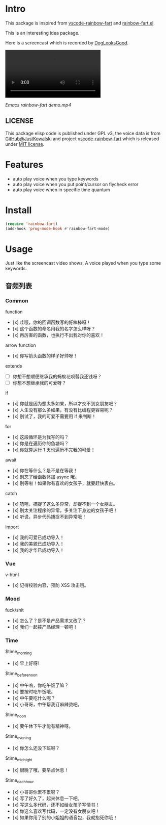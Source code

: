 * Intro

[[file:emacs-rainbow-fart logo.png]]

This package is inspired from [[https://saekiraku.github.io/vscode-rainbow-fart/#/zh/][vscode-rainbow-fart]] and [[https://github.com/DogLooksGood/rainbow-fart.el][rainbow-fart.el]].

This is an interesting idea package.

Here is a screencast which is recorded by [[https://github.com/DogLooksGood][DogLooksGood]].

#+begin_export html
<video src="Emacs rainbow-fart demo.mp4" type="video/mp4" autoplay controls="controls">
  emacs-rainbow-fart demo
</video>
#+end_export

[[Emacs rainbow-fart demo.mp4]]

** LICENSE

This package elisp code is published under GPL v3, the voice data is from
[[https://github.com/JustKowalski][GitHub@JustKowalski]] and project [[https://github.com/SaekiRaku/vscode-rainbow-fart][vscode-rainbow-fart]] which is released under [[https://github.com/SaekiRaku/vscode-rainbow-fart/blob/master/LICENSE][MIT license]].

* Features

- auto play voice when you type keywords
- auto play voice when you put point/cursor on flycheck error
- auto play voice when in specific time quantum

* Install

#+begin_src emacs-lisp
(require 'rainbow-fart)
(add-hook 'prog-mode-hook #'rainbow-fart-mode)
#+end_src

* Usage

Just like the screencast video shows, A voice played when you type some keywords.

** 音频列表

*** Common

function

  - [x] 哇哦，你的回调函数写的好棒棒呀！
  - [x] 这个函数的命名用我的名字怎么样呀？
  - [x] 再厉害的函数，也执行不出我对你的喜欢！

arrow function

  - [x] 你写箭头函数的样子好帅呀！

extends

  - [ ] 你想不想顺便继承我的蚂蚁花呗替我还钱呀？
  - [ ] 你想不想继承我的可爱呀？

if

  - [x] 你就是因为想太多如果，所以才交不到女朋友吧？
  - [x] 人生没有那么多如果，有没有比编程更容易呢？
  - [x] 别试了，我的可爱不需要用 if 来判断！

for

  - [x] 这段循环是为我写的吗？
  - [x] 你是在遍历你的鱼塘吗？
  - [x] 你就算运行 1 天也遍历不完我的可爱！

await

  - [x] 你在等什么？是不是在等我！
  - [x] 别忘了给函数体加 async 哦。
  - [x] 别等啦！如果你有喜欢的女孩子，就要赶快表白。

catch

  - [x] 嘻嘻，捕捉了这么多异常，却捉不到一个女朋友。
  - [x] 别太关注程序的异常，多关注下身边的女孩子吧！
  - [x] 听说，异步代码捕捉不到异常哦！

import

  - [x] 我的可爱已成功导入！
  - [x] 我的美貌已成功导入！
  - [x] 我的才华已成功导入！

*** Vue

v-html

  - [x] 记得校验内容，预防 XSS 攻击哦。

*** Mood

fuck/shit

  - [x] 怎么了？是不是产品需求又改了？
  - [x] 我们一起揍产品经理一顿吧！

*** Time

$time_morning

  - [x] 早上好呀!

$time_before_noon

  - [x] 中午咯，你吃午饭了嘛？
  - [x] 要按时吃午饭哦。
  - [x] 中午要吃什么呢？
  - [x] 小哥哥，中午帮我订麻辣烫吧。
$time_noon

  - [x] 要午休下午才能有精神呀。

$time_evening

  - [x] 你怎么还没下班呀？

$time_midnight

  - [x] 很晚了哦，要早点休息！

$time_each_hour

  - [x] 小哥哥你累不累呀？
  - [x] 写了好久了，起来休息一下吧。
  - [x] 写这么多代码，还不如给女孩子写情书！
  - [x] 你这么喜欢写代码，一定没有女朋友吧！
  - [x] 如果你用了别的小姐姐的语音包，我就掐死你哦！

